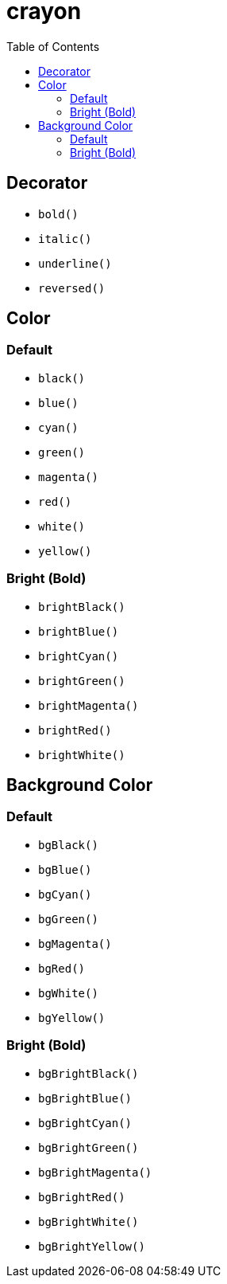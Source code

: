 = crayon
:toc:

== Decorator

- `bold()`
- `italic()`
- `underline()`
- `reversed()`


== Color

=== Default

- `black()`
- `blue()`
- `cyan()`
- `green()`
- `magenta()`
- `red()`
- `white()`
- `yellow()`

=== Bright (Bold)

- `brightBlack()`
- `brightBlue()`
- `brightCyan()`
- `brightGreen()`
- `brightMagenta()`
- `brightRed()`
- `brightWhite()`


== Background Color

=== Default

- `bgBlack()`
- `bgBlue()`
- `bgCyan()`
- `bgGreen()`
- `bgMagenta()`
- `bgRed()`
- `bgWhite()`
- `bgYellow()`

=== Bright (Bold)

- `bgBrightBlack()`
- `bgBrightBlue()`
- `bgBrightCyan()`
- `bgBrightGreen()`
- `bgBrightMagenta()`
- `bgBrightRed()`
- `bgBrightWhite()`
- `bgBrightYellow()`
